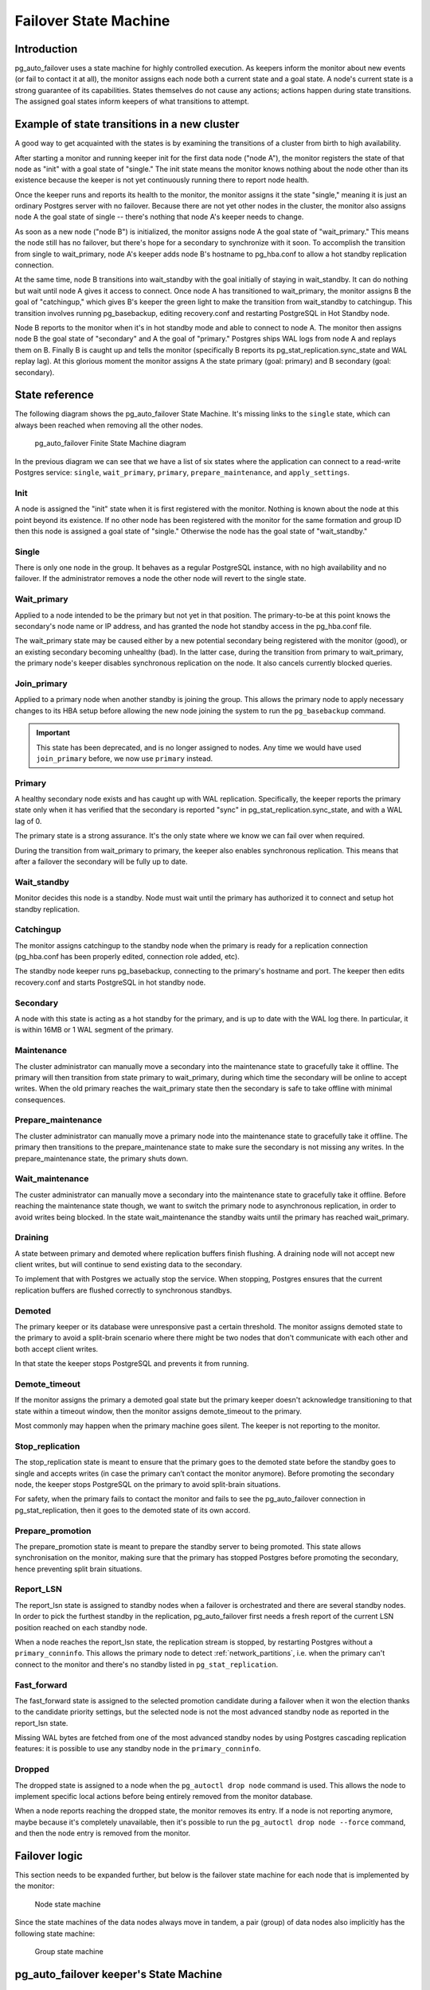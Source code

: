 Failover State Machine
======================

Introduction
------------

pg_auto_failover uses a state machine for highly controlled execution. As keepers
inform the monitor about new events (or fail to contact it at all), the
monitor assigns each node both a current state and a goal state. A node's
current state is a strong guarantee of its capabilities. States themselves
do not cause any actions; actions happen during state transitions. The
assigned goal states inform keepers of what transitions to attempt.

Example of state transitions in a new cluster
---------------------------------------------

A good way to get acquainted with the states is by examining the
transitions of a cluster from birth to high availability.

After starting a monitor and running keeper init for the first data node
("node A"), the monitor registers the state of that node as "init" with
a goal state of "single." The init state means the monitor knows nothing
about the node other than its existence because the keeper is not yet
continuously running there to report node health.

Once the keeper runs and reports its health to the monitor, the
monitor assigns it the state "single," meaning it is just an ordinary
Postgres server with no failover. Because there are not yet other nodes
in the cluster, the monitor also assigns node A the goal state of
single -- there's nothing that node A's keeper needs to change.

As soon as a new node ("node B") is initialized, the monitor assigns
node A the goal state of "wait_primary." This means the node still has
no failover, but there's hope for a secondary to synchronize with it
soon. To accomplish the transition from single to wait_primary, node
A's keeper adds node B's hostname to pg_hba.conf to allow a hot standby
replication connection.

At the same time, node B transitions into wait_standby with the goal
initially of staying in wait_standby. It can do nothing but wait
until node A gives it access to connect. Once node A has transitioned
to wait_primary, the monitor assigns B the goal of "catchingup,"
which gives B's keeper the green light to make the transition
from wait_standby to catchingup. This transition involves running
pg_basebackup, editing recovery.conf and restarting PostgreSQL in Hot
Standby node.

Node B reports to the monitor when it's in hot standby mode and able
to connect to node A. The monitor then assigns node B the goal state
of "secondary" and A the goal of "primary." Postgres ships WAL logs
from node A and replays them on B. Finally B is caught up and tells the
monitor (specifically B reports its pg_stat_replication.sync_state and
WAL replay lag). At this glorious moment the monitor assigns A the state
primary (goal: primary) and B secondary (goal: secondary).

State reference
---------------

The following diagram shows the pg_auto_failover State Machine. It's missing
links to the ``single`` state, which can always been reached when removing
all the other nodes.

.. figure:: ./tikz/fsm.svg
   :alt: pg_auto_failover Finite State Machine diagram

   pg_auto_failover Finite State Machine diagram

In the previous diagram we can see that we have a list of six states where
the application can connect to a read-write Postgres service: ``single``,
``wait_primary``, ``primary``, ``prepare_maintenance``, and ``apply_settings``.

Init
^^^^

A node is assigned the "init" state when it is first registered with
the monitor. Nothing is known about the node at this point beyond its
existence.  If no other node has been registered with the monitor for
the same formation and group ID then this node is assigned a goal state
of "single." Otherwise the node has the goal state of "wait_standby."

Single
^^^^^^

There is only one node in the group. It behaves as a regular
PostgreSQL instance, with no high availability and no failover. If the
administrator removes a node the other node will revert to the single
state.

.. _wait_primary:

Wait_primary
^^^^^^^^^^^^

Applied to a node intended to be the primary but not yet in that
position.  The primary-to-be at this point knows the secondary's node
name or IP address, and has granted the node hot standby access in the
pg_hba.conf file.

The wait_primary state may be caused either by a new potential secondary
being registered with the monitor (good), or an existing secondary
becoming unhealthy (bad). In the latter case, during the transition from
primary to wait_primary, the primary node's keeper disables synchronous
replication on the node. It also cancels currently blocked queries.

Join_primary
^^^^^^^^^^^^

Applied to a primary node when another standby is joining the group. This
allows the primary node to apply necessary changes to its HBA setup before
allowing the new node joining the system to run the ``pg_basebackup``
command.

.. important::

   This state has been deprecated, and is no longer assigned to nodes. Any
   time we would have used ``join_primary`` before, we now use ``primary``
   instead.

Primary
^^^^^^^

A healthy secondary node exists and has caught up with WAL
replication.  Specifically, the keeper reports the primary state
only when it has verified that the secondary is reported "sync" in
pg_stat_replication.sync_state, and with a WAL lag of 0.

The primary state is a strong assurance. It's the only state where we
know we can fail over when required.

During the transition from wait_primary to primary, the keeper also
enables synchronous replication. This means that after a failover the
secondary will be fully up to date.

Wait_standby
^^^^^^^^^^^^

Monitor decides this node is a standby. Node must wait until the primary
has authorized it to connect and setup hot standby replication.

Catchingup
^^^^^^^^^^

The monitor assigns catchingup to the standby node when the primary
is ready for a replication connection (pg_hba.conf has been properly
edited, connection role added, etc).

The standby node keeper runs pg_basebackup, connecting to the primary's
hostname and port. The keeper then edits recovery.conf and starts
PostgreSQL in hot standby node.

Secondary
^^^^^^^^^

A node with this state is acting as a hot standby for the primary, and
is up to date with the WAL log there. In particular, it is within 16MB
or 1 WAL segment of the primary.

Maintenance
^^^^^^^^^^^

The cluster administrator can manually move a secondary into the
maintenance state to gracefully take it offline. The primary will then
transition from state primary to wait_primary, during which time the
secondary will be online to accept writes. When the old primary reaches
the wait_primary state then the secondary is safe to take offline with
minimal consequences.

Prepare_maintenance
^^^^^^^^^^^^^^^^^^^

The cluster administrator can manually move a primary node into the
maintenance state to gracefully take it offline. The primary then
transitions to the prepare_maintenance state to make sure the secondary is
not missing any writes. In the prepare_maintenance state, the primary shuts
down.

Wait_maintenance
^^^^^^^^^^^^^^^^

The custer administrator can manually move a secondary into the maintenance
state to gracefully take it offline. Before reaching the maintenance state
though, we want to switch the primary node to asynchronous replication, in
order to avoid writes being blocked. In the state wait_maintenance the
standby waits until the primary has reached wait_primary.

Draining
^^^^^^^^

A state between primary and demoted where replication buffers finish
flushing. A draining node will not accept new client writes, but will
continue to send existing data to the secondary.

To implement that with Postgres we actually stop the service. When stopping,
Postgres ensures that the current replication buffers are flushed correctly
to synchronous standbys.

Demoted
^^^^^^^

The primary keeper or its database were unresponsive past a certain
threshold. The monitor assigns demoted state to the primary to avoid
a split-brain scenario where there might be two nodes that don't
communicate with each other and both accept client writes.

In that state the keeper stops PostgreSQL and prevents it from running.

Demote_timeout
^^^^^^^^^^^^^^

If the monitor assigns the primary a demoted goal state but the primary
keeper doesn't acknowledge transitioning to that state within a timeout
window, then the monitor assigns demote_timeout to the primary.

Most commonly may happen when the primary machine goes silent. The
keeper is not reporting to the monitor.

Stop_replication
^^^^^^^^^^^^^^^^

The stop_replication state is meant to ensure that the primary goes
to the demoted state before the standby goes to single and accepts
writes (in case the primary can’t contact the monitor anymore). Before
promoting the secondary node, the keeper stops PostgreSQL on the primary
to avoid split-brain situations.

For safety, when the primary fails to contact the monitor and fails
to see the pg_auto_failover connection in pg_stat_replication, then it goes to
the demoted state of its own accord.

Prepare_promotion
^^^^^^^^^^^^^^^^^

The prepare_promotion state is meant to prepare the standby server to being
promoted. This state allows synchronisation on the monitor, making sure that
the primary has stopped Postgres before promoting the secondary, hence
preventing split brain situations.

Report_LSN
^^^^^^^^^^

The report_lsn state is assigned to standby nodes when a failover is
orchestrated and there are several standby nodes. In order to pick the
furthest standby in the replication, pg_auto_failover first needs a fresh
report of the current LSN position reached on each standby node.

When a node reaches the report_lsn state, the replication stream is stopped, by
restarting Postgres without a ``primary_conninfo``. This allows the primary
node to detect :ref:`network_partitions`, i.e. when the primary can't connect
to the monitor and there's no standby listed in ``pg_stat_replication``.

Fast_forward
^^^^^^^^^^^^

The fast_forward state is assigned to the selected promotion candidate
during a failover when it won the election thanks to the candidate priority
settings, but the selected node is not the most advanced standby node as
reported in the report_lsn state.

Missing WAL bytes are fetched from one of the most advanced standby nodes by
using Postgres cascading replication features: it is possible to use any
standby node in the ``primary_conninfo``.

Dropped
^^^^^^^

The dropped state is assigned to a node when the ``pg_autoctl drop node``
command is used. This allows the node to implement specific local actions
before being entirely removed from the monitor database.

When a node reports reaching the dropped state, the monitor removes its
entry. If a node is not reporting anymore, maybe because it's completely
unavailable, then it's possible to run the ``pg_autoctl drop node --force``
command, and then the node entry is removed from the monitor.

Failover logic
--------------

This section needs to be expanded further, but below is the failover state
machine for each node that is implemented by the monitor:

.. figure:: ./fsm/node-state-machine.png
   :scale: 30%
   :alt: Node state machine

   Node state machine

Since the state machines of the data nodes always move in tandem, a pair
(group) of data nodes also implicitly has the following state machine:

.. figure:: ./fsm/group-state-machine.png
   :scale: 40%
   :alt: Group state machine

   Group state machine

.. raw:: latex

    \newpage

.. _state_machine_diagram:

pg_auto_failover keeper's State Machine
---------------------------------------

When built in TEST mode, it is then possible to use the following command to
get a visual representation of the Keeper's Finite State Machine::

  $ PG_AUTOCTL_DEBUG=1 pg_autoctl do fsm gv | dot -Tsvg > fsm.svg

The `dot` program is part of the Graphviz suite and produces the following
output:

.. figure:: ./fsm.png
   :scale: 35%
   :alt: Keeper state machine

   Keeper State Machine
